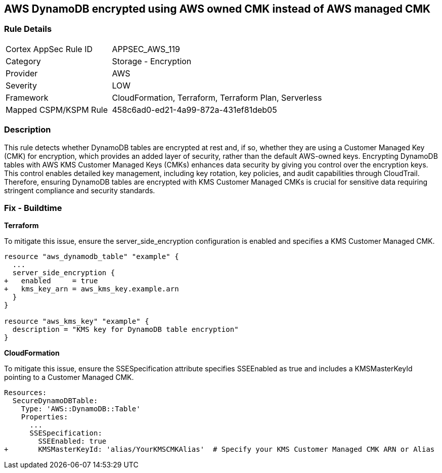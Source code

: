 == AWS DynamoDB encrypted using AWS owned CMK instead of AWS managed CMK

=== Rule Details

[cols="1,2"]
|===
|Cortex AppSec Rule ID |APPSEC_AWS_119
|Category |Storage - Encryption
|Provider |AWS
|Severity |LOW
|Framework |CloudFormation, Terraform, Terraform Plan, Serverless
|Mapped CSPM/KSPM Rule |458c6ad0-ed21-4a99-872a-431ef81deb05
|===


=== Description 

This rule detects whether DynamoDB tables are encrypted at rest and, if so, whether they are using a Customer Managed Key (CMK) for encryption, which provides an added layer of security, rather than the default AWS-owned keys. Encrypting DynamoDB tables with AWS KMS Customer Managed Keys (CMKs) enhances data security by giving you control over the encryption keys. This control enables detailed key management, including key rotation, key policies, and audit capabilities through CloudTrail. Therefore, ensuring DynamoDB tables are encrypted with KMS Customer Managed CMKs is crucial for sensitive data requiring stringent compliance and security standards.

=== Fix - Buildtime

*Terraform*

To mitigate this issue, ensure the server_side_encryption configuration is enabled and specifies a KMS Customer Managed CMK.

[source,go]
----
resource "aws_dynamodb_table" "example" {
  ...
  server_side_encryption {
+   enabled     = true
+   kms_key_arn = aws_kms_key.example.arn
  }
}

resource "aws_kms_key" "example" {
  description = "KMS key for DynamoDB table encryption"
}
----


*CloudFormation*

To mitigate this issue, ensure the SSESpecification attribute specifies SSEEnabled as true and includes a KMSMasterKeyId pointing to a Customer Managed CMK.


[source,yaml]
----
Resources:
  SecureDynamoDBTable:
    Type: 'AWS::DynamoDB::Table'
    Properties:
      ...
      SSESpecification:
        SSEEnabled: true
+       KMSMasterKeyId: 'alias/YourKMSCMKAlias'  # Specify your KMS Customer Managed CMK ARN or Alias
----
